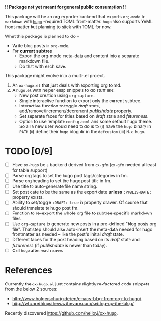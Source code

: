 *!! Package not yet meant for general public consumption !!*

This package will be an org exporter backend that exports =org-mode= to =markdown= with [[https://gohugo.io/][=hugo=]] -required TOML front-matter. =hugo= also supports YAML front-matter but planning to stick with TOML for now.

What this package is planned to do --

- Write blog posts in =org-mode=.
- For *current subtree*
  - Export the org-mode meta-data and content into a separate markdown file.
  - Do that with each save.

This package might evolve into a multi-.el project.

1. An =ox-hugo.el= that just deals with exporting org to md.
2. A =hugo.el= with helper elisp snippets to do stuff like:
   - New post creation using =org-capture=.
   - Single interactive function to export only the current subtree.
   - Interactive function to toggle /draft/ state, add/remove/increment/decrement /publishdate/ property.
   - Set separate faces for titles based on /draft/ state and /futureness/.
   - Option to use template =config.toml= and some default hugo theme. So all a new user would need to do is to (i) have the =hugo= binary in =PATH= (ii) define their =hugo= blog dir in the =defcustom= (iii) =M-x hugo=.

* TODO [0/9]
- [ ] Have =ox-hugo= be a backend derived from =ox-gfm= (=ox-gfm= needed at least for table support).
- [ ] Parse org tags to set the hugo post tags/categories in fm.
- [ ] Parse org heading to set the hugo post title in fm.
- [ ] Use title to auto-generate file name string.
- [ ] Set post date to be the same as the export date *unless* =:PUBLISHDATE:= property exists.
- [ ] Ability to set/toggle =:DRAFT: true= in property drawer. Of course that should translate to hugo post fm.
- [ ] Function to re-export the whole org file to subtree-specific markdown files
- [ ] Use =org-capture= to generate new posts in a pre-defined "blog posts org file". That step should also auto-insert the meta-data needed for hugo frontmatter as needed -- like the post's initial /draft/ state.
- [ ] Different faces for the post heading based on its /draft/ state and /futureness/ (if /publishdate/ is newer than today).
- [ ] Call =hugo= after each save.

* References
Currently the =ox-hugo.el= just contains slightly re-factored code snippets from the below 2 sources:
- http://www.holgerschurig.de/en/emacs-blog-from-org-to-hugo/
- http://whyarethingsthewaytheyare.com/setting-up-the-blog/

Recently discovered https://github.com/helloyi/ox-hugo.
